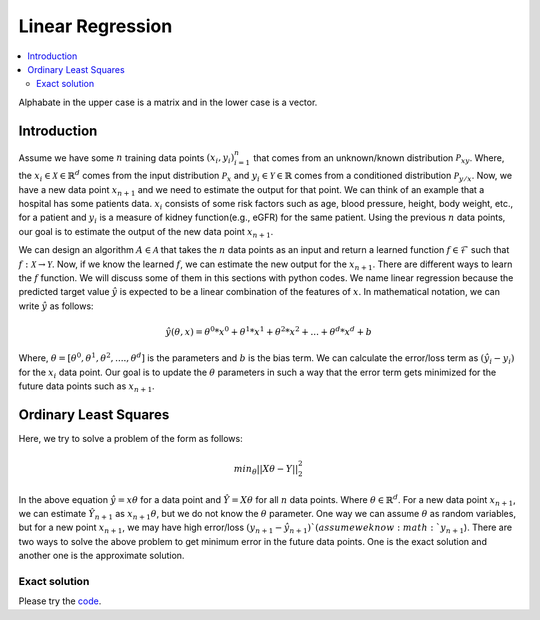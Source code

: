 .. _Linear_regression:

=================
Linear Regression
=================

.. contents::
    :local:
    :depth: 2

Alphabate in the upper case is a matrix and in the lower case is a vector.


Introduction
============

Assume we have some :math:`n` training data points :math:`{(x_i, y_i)}_{i = 1}^{n}` that comes from an unknown/known distribution :math:`\mathcal{P}_{xy}`. Where, the :math:`x_i \in \mathcal{X} \in \mathbb{R}^d`
comes from the input distribution :math:`\mathcal{P}_{x}` and :math:`y_i \in \mathcal{Y} \in \mathbb{R}` comes from a conditioned distribution :math:`\mathcal{P}_{y/x}`. Now, we have a new data point :math:`x_{n+1}` and
we need to estimate the output for that point. We can think of an example that a hospital has some patients data. :math:`x_i` consists of some risk factors such as age, blood pressure, height, body weight, etc., for a patient and 
:math:`y_i` is a measure of kidney function(e.g., eGFR) for the same patient. Using the previous :math:`n` data points, our goal is to estimate the output of the new data point :math:`x_{n+1}`.

We can design an algorithm :math:`A \in \mathcal{A}` that takes the :math:`n` data points as an input and return a learned function :math:`f \in \mathcal{F}` such that :math:`f: \mathcal{X} \rightarrow \mathcal{Y}`. Now, if we know the learned :math:`f`, 
we can estimate the new output for the :math:`x_{n+1}`. There are different ways to learn the :math:`f` function. We will discuss some of them in this sections with python codes. We name linear regression because the predicted target value :math:`\hat{y}` is 
expected to be a linear combination of the features of :math:`x`. In mathematical notation, we can write :math:`\hat{y}` as follows:

.. math::

  \hat{y}(\theta, x) = \theta^{0} * x^0 + \theta^{1}*x^1 + \theta^{2} * x^2 +...+ \theta^{d} * x^d + b

Where, :math:`\theta = [\theta^0, \theta^1, \theta^2, ...., \theta^d]` is the parameters  and :math:`b` is the bias term. We can calculate the error/loss term as :math:`(\hat{y}_i - y_i)` for the :math:`x_i` data point. 
Our goal is to update the :math:`\theta` parameters in such a way that the error term gets minimized for the future data points such as :math:`x_{n+1}`.

Ordinary Least Squares
======================

Here, we try to solve a problem of the form as follows:

.. math::

  min_{\theta} ||X\theta - Y||_2^2

In the above equation :math:`\hat{y} = x \theta` for a data point and :math:`\hat{Y} = X \theta` for all :math:`n` data points. Where :math:`\theta \in \mathbb{R}^d`.
For a new data point :math:`x_{n+1}`, we can estimate :math:`\hat{Y}_{n+1}` as :math:`x_{n+1} \theta`, but we do not know the :math:`\theta` parameter. One way we can
assume :math:`\theta` as random variables, but for a new point :math:`x_{n+1}`, we may have high error/loss :math:`(y_{n+1} - \hat{y}_{n+1})`(assume we know :math:`y_{n+1}`).  
There are two ways to solve the above problem to get minimum error in the future data points. One is the exact solution and another one is the approximate solution.

Exact solution
--------------



.. image:: images/LeastSquare.png
  :align: center

Please try the `code <https://colab.research.google.com/drive/1_NG11gNPu_UZj9_aH9-NvaQpFXLRg-Ez?usp=sharing>`_.
